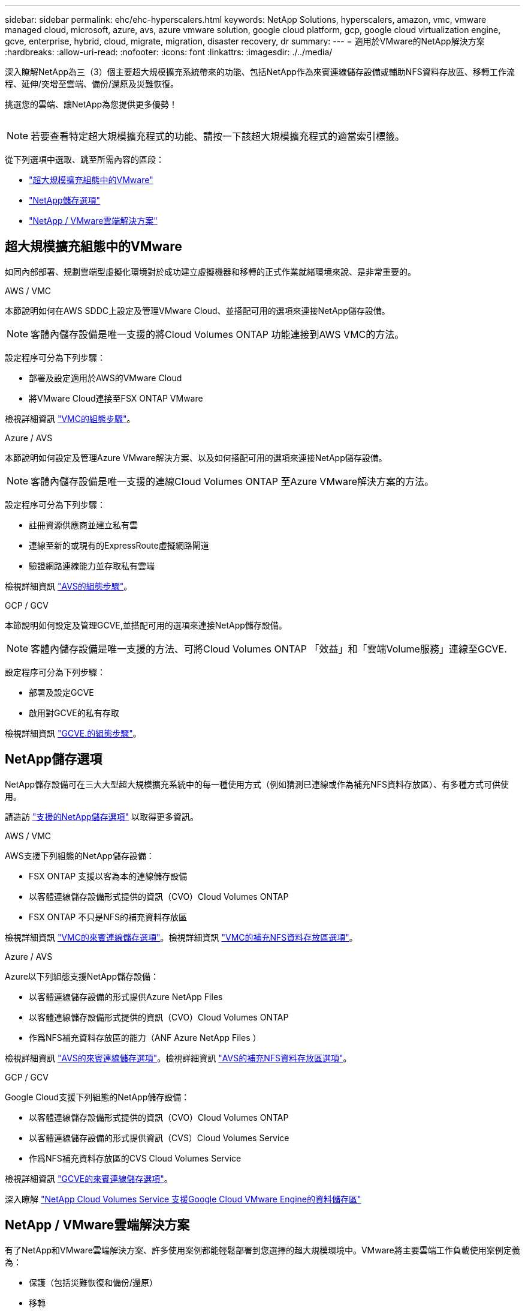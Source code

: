 ---
sidebar: sidebar 
permalink: ehc/ehc-hyperscalers.html 
keywords: NetApp Solutions, hyperscalers, amazon, vmc, vmware managed cloud, microsoft, azure, avs, azure vmware solution, google cloud platform, gcp, google cloud virtualization engine, gcve, enterprise, hybrid, cloud, migrate, migration, disaster recovery, dr 
summary:  
---
= 適用於VMware的NetApp解決方案
:hardbreaks:
:allow-uri-read: 
:nofooter: 
:icons: font
:linkattrs: 
:imagesdir: ./../media/


[role="lead"]
深入瞭解NetApp為三（3）個主要超大規模擴充系統帶來的功能、包括NetApp作為來賓連線儲存設備或輔助NFS資料存放區、移轉工作流程、延伸/突增至雲端、備份/還原及災難恢復。

挑選您的雲端、讓NetApp為您提供更多優勢！

image:netapp-cloud.png[""]


NOTE: 若要查看特定超大規模擴充程式的功能、請按一下該超大規模擴充程式的適當索引標籤。

從下列選項中選取、跳至所需內容的區段：

* link:#config["超大規模擴充組態中的VMware"]
* link:#datastore["NetApp儲存選項"]
* link:#solutions["NetApp / VMware雲端解決方案"]




== 超大規模擴充組態中的VMware

如同內部部署、規劃雲端型虛擬化環境對於成功建立虛擬機器和移轉的正式作業就緒環境來說、是非常重要的。

[role="tabbed-block"]
====
.AWS / VMC
--
本節說明如何在AWS SDDC上設定及管理VMware Cloud、並搭配可用的選項來連接NetApp儲存設備。


NOTE: 客體內儲存設備是唯一支援的將Cloud Volumes ONTAP 功能連接到AWS VMC的方法。

設定程序可分為下列步驟：

* 部署及設定適用於AWS的VMware Cloud
* 將VMware Cloud連接至FSX ONTAP VMware


檢視詳細資訊 link:aws/aws-setup.html["VMC的組態步驟"]。

--
.Azure / AVS
--
本節說明如何設定及管理Azure VMware解決方案、以及如何搭配可用的選項來連接NetApp儲存設備。


NOTE: 客體內儲存設備是唯一支援的連線Cloud Volumes ONTAP 至Azure VMware解決方案的方法。

設定程序可分為下列步驟：

* 註冊資源供應商並建立私有雲
* 連線至新的或現有的ExpressRoute虛擬網路閘道
* 驗證網路連線能力並存取私有雲端


檢視詳細資訊 link:azure/azure-setup.html["AVS的組態步驟"]。

--
.GCP / GCV
--
本節說明如何設定及管理GCVE,並搭配可用的選項來連接NetApp儲存設備。


NOTE: 客體內儲存設備是唯一支援的方法、可將Cloud Volumes ONTAP 「效益」和「雲端Volume服務」連線至GCVE.

設定程序可分為下列步驟：

* 部署及設定GCVE
* 啟用對GCVE的私有存取


檢視詳細資訊 link:gcp/gcp-setup.html["GCVE.的組態步驟"]。

--
====


== NetApp儲存選項

NetApp儲存設備可在三大大型超大規模擴充系統中的每一種使用方式（例如猜測已連線或作為補充NFS資料存放區）、有多種方式可供使用。

請造訪 link:ehc-support-configs.html["支援的NetApp儲存選項"] 以取得更多資訊。

[role="tabbed-block"]
====
.AWS / VMC
--
AWS支援下列組態的NetApp儲存設備：

* FSX ONTAP 支援以客為本的連線儲存設備
* 以客體連線儲存設備形式提供的資訊（CVO）Cloud Volumes ONTAP
* FSX ONTAP 不只是NFS的補充資料存放區


檢視詳細資訊 link:aws/aws-guest.html["VMC的來賓連線儲存選項"]。檢視詳細資訊 link:aws/aws-native-nfs-datastore-option.html["VMC的補充NFS資料存放區選項"]。

--
.Azure / AVS
--
Azure以下列組態支援NetApp儲存設備：

* 以客體連線儲存設備的形式提供Azure NetApp Files
* 以客體連線儲存設備形式提供的資訊（CVO）Cloud Volumes ONTAP
* 作爲NFS補充資料存放區的能力（ANF Azure NetApp Files ）


檢視詳細資訊 link:azure/azure-guest.html["AVS的來賓連線儲存選項"]。檢視詳細資訊 link:azure/azure-native-nfs-datastore-option.html["AVS的補充NFS資料存放區選項"]。

--
.GCP / GCV
--
Google Cloud支援下列組態的NetApp儲存設備：

* 以客體連線儲存設備形式提供的資訊（CVO）Cloud Volumes ONTAP
* 以客體連線儲存設備的形式提供資訊（CVS）Cloud Volumes Service
* 作爲NFS補充資料存放區的CVS Cloud Volumes Service


檢視詳細資訊 link:gcp/gcp-guest.html["GCVE的來賓連線儲存選項"]。

深入瞭解 link:https://www.netapp.com/blog/cloud-volumes-service-google-cloud-vmware-engine/["NetApp Cloud Volumes Service 支援Google Cloud VMware Engine的資料儲存區"^]

--
====


== NetApp / VMware雲端解決方案

有了NetApp和VMware雲端解決方案、許多使用案例都能輕鬆部署到您選擇的超大規模環境中。VMware將主要雲端工作負載使用案例定義為：

* 保護（包括災難恢復和備份/還原）
* 移轉
* 延伸


[role="tabbed-block"]
====
.AWS / VMC
--
link:aws/aws-solutions.html["瀏覽NetApp的AWS / VMC解決方案"]

--
.Azure / AVS
--
link:azure/azure-solutions.html["瀏覽適用於Azure / AVS的NetApp解決方案"]

--
.GCP / GCV
--
link:gcp/gcp-solutions.html["瀏覽適用於Google Cloud Platform（GCP）/ GCVE的NetApp解決方案"]

--
====
